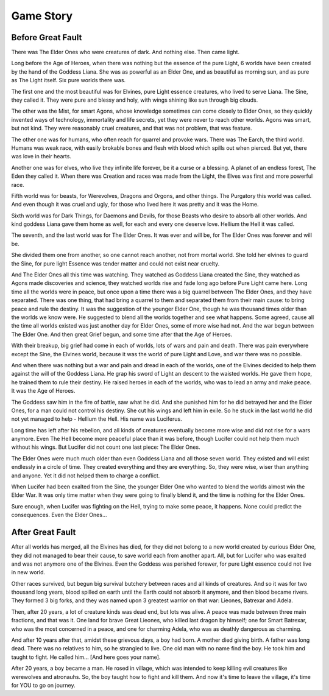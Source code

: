 Game Story
**********

Before Great Fault
==================

There was The Elder Ones who were creatures of dark. And nothing else. Then came light.

Long before the Age of Heroes, when there was nothing but the essence of the pure Light, 6 worlds have been created by the hand of the Goddess Liana. She was as powerful as an Elder One, and as beautiful as morning sun, and as pure as The Light itself. Six pure worlds there was.

The first one and the most beautiful was for Elvines, pure Light essence creatures, who lived to serve Liana. The Sine, they called it. They were pure and blessy and holy, with wings shining like sun through big clouds.

The other was the Mist, for smart Agons, whose knowledge sometimes can come closely to Elder Ones, so they quickly invented ways of technology, immortality and life secrets, yet they were never to reach other worlds. Agons was smart, but not kind. They were reasonably cruel creatures, and that was not problem, that was feature.

The other one was for humans, who often reach for quarrel and provoke wars. There was The Earch, the third world. Humans was weak race, with easily brokable bones and flesh with blood which spills out when pierced. But yet, there was love in their hearts.

Another one was for elves, who live they infinite life forever, be it a curse or a blessing. A planet of an endless forest, The Eden they called it. When there was Creation and races was made from the Light, the Elves was first and more powerful race.

Fifth world was for beasts, for Werevolves, Dragons and Orgons, and other things. The Purgatory this world was called. And even though it was cruel and ugly, for those who lived here it was pretty and it was the Home.

Sixth world was for Dark Things, for Daemons and Devils, for those Beasts who desire to absorb all other worlds. And kind goddess Liana gave them home as well, for each and every one deserve love. Hellium the Hell it was called.

The seventh, and the last world was for The Elder Ones. It was ever and will be, for The Elder Ones was forever and will be.

She divided them one from another, so one cannot reach another, not from mortal world. She told her elvines to guard the Sine, for pure light Essence was tender matter and could not exist near cruelty.

And The Elder Ones all this time was watching. They watched as Goddess Liana created the Sine, they watched as Agons made discoveries and science, they watched worlds rise and fade long ago before Pure Light came here. Long time all the worlds were in peace, but once upon a time there was a big quarrel between The Elder Ones, and they have separated. There was one thing, that had bring a quarrel to them and separated them from their main cause: to bring peace and rule the destiny. It was the suggestion of the younger Elder One, though he was thousand times older than the worlds we know were. He suggested to blend all the worlds together and see what happens. Some agreed, cause all the time all worlds existed was just another day for Elder Ones, some of more wise had not. And the war begun between The Elder One. And then great Grief begun, and some time after that the Age of Heroes.

With their breakup, big grief had come in each of worlds, lots of wars and pain and death. There was pain everywhere except the Sine, the Elvines world, because it was the world of pure Light and Love, and war there was no possible.

And when there was nothing but a war and pain and dread in each of the worlds, one of the Elvines decided to help them against the will of the Goddess Liana. He grap his sword of Light an descent to the waisted worlds. He gave them hope, he trained them to rule their destiny. He raised heroes in each of the worlds, who was to lead an army and make peace. It was the Age of Heroes.

The Goddess saw him in the fire of battle, saw what he did. And she punished him for he did betrayed her and the Elder Ones, for a man could not control his destiny. She cut his wings and left him in exile. So he stuck in the last world he did not yet managed to help - Hellium the Hell. His name was Luciferus.

Long time has left after his rebelion, and all kinds of creatures eventually become more wise and did not rise for a wars anymore. Even The Hell become more peaceful place than it was before, though Lucifer could not help them much without his wings. But Lucifer did not count one last piece: The Elder Ones.

The Elder Ones were much much older than even Goddess Liana and all those seven world. They existed and will exist endlessly in a circle of time. They created everything and they are everything. So, they were wise, wiser than anything and anyone. Yet it did not helped them to charge a conflict.

When Lucifer had been exalted from the Sine, the younger Elder One who wanted to blend the worlds almost win the Elder War. It was only time matter when they were going to finally blend it, and the time is nothing for the Elder Ones.

Sure enough, when Lucifer was fighting on the Hell, trying to make some peace, it happens. None could predict the consequences. Even the Elder Ones...

After Great Fault
=================

After all worlds has merged, all the Elvines has died, for they did not belong to a new world created by curious Elder One, they did not managed to bear their cause, to save world each from another apart. All, but for Lucifer who was exalted and was not anymore one of the Elvines. Even the Goddess was perished forewer, for pure Light essence could not live in new world.

Other races survived, but begun big survival butchery between races and all kinds of creatures. And so it was for two thousand long years, blood spilled on earth until the Earth could not absorb it anymore, and then blood became rivers. They formed 3 big forks, and they was named upon 3 greatest warrior on that war: Lieones, Batrexar and Adela.

Then, after 20 years, a lot of creature kinds was dead end, but lots was alive. A peace was made between three main fractions, and that was it. One land for brave Great Lieones, who killed last dragon by himself; one for Smart Batrexar, who was the most concerned in a peace, and one for charming Adela, who was as deathly dangerous as charming.

And after 10 years after that, amidst these grievous days, a boy had born. A mother died giving birth. A father was long dead. There was no relatives to him, so he strangled to live. One old man with no name find the boy. He took him and taught to fight. He called him... [And here goes your name].

After 20 years, a boy became a man. He rosed in village, which was intended to keep killing evil creatures like werewolves and atronauhs. So, the boy taught how to fight and kill them. And now it's time to leave the village, it's time for YOU to go on journey.
